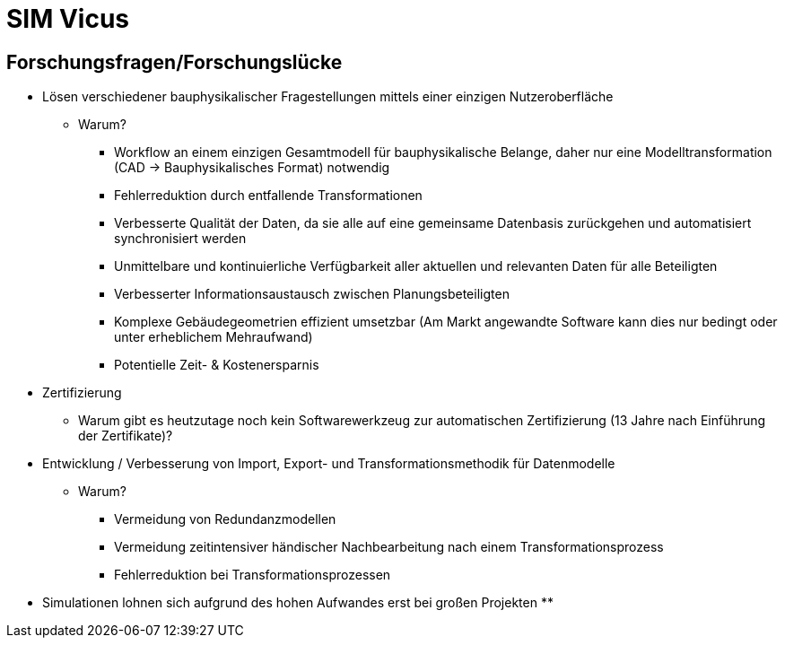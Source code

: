 # SIM Vicus

## Forschungsfragen/Forschungslücke

* Lösen verschiedener bauphysikalischer Fragestellungen mittels einer einzigen Nutzeroberfläche 
** Warum?
*** Workflow an einem einzigen Gesamtmodell für bauphysikalische Belange, daher nur eine Modelltransformation (CAD -> Bauphysikalisches Format) notwendig
*** Fehlerreduktion durch entfallende Transformationen
*** Verbesserte Qualität der Daten, da sie alle auf eine gemeinsame Datenbasis zurückgehen und automatisiert synchronisiert werden
*** Unmittelbare und kontinuierliche Verfügbarkeit aller aktuellen und relevanten Daten für alle Beteiligten
*** Verbesserter Informationsaustausch zwischen Planungsbeteiligten
*** Komplexe Gebäudegeometrien effizient umsetzbar (Am Markt angewandte Software kann dies nur bedingt oder unter erheblichem  Mehraufwand)
*** Potentielle Zeit- & Kostenersparnis
* Zertifizierung
** Warum gibt es heutzutage noch kein Softwarewerkzeug zur automatischen Zertifizierung (13 Jahre nach Einführung der Zertifikate)?
* Entwicklung / Verbesserung von Import, Export- und Transformationsmethodik für Datenmodelle
** Warum?
*** Vermeidung von Redundanzmodellen
*** Vermeidung zeitintensiver händischer Nachbearbeitung nach einem Transformationsprozess
*** Fehlerreduktion bei Transformationsprozessen

* Simulationen lohnen sich aufgrund des hohen Aufwandes erst bei großen Projekten
** 


